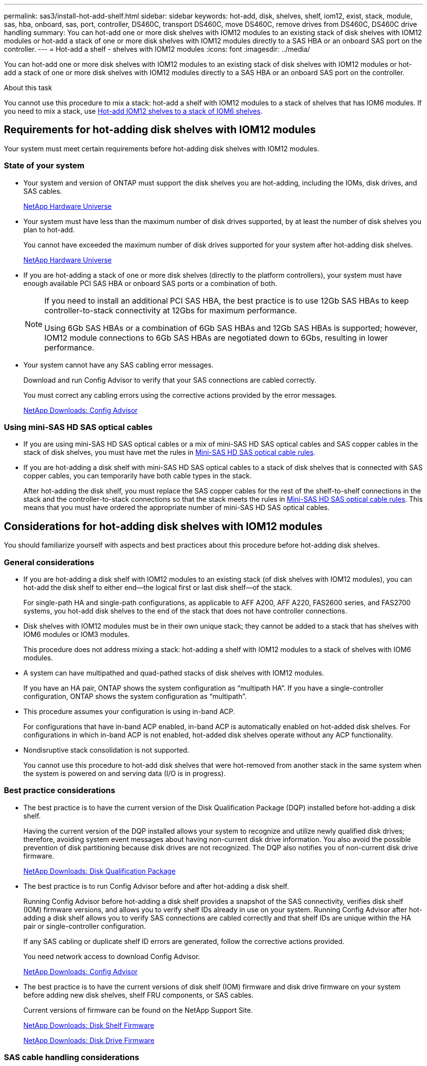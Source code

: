 ---
permalink: sas3/install-hot-add-shelf.html
sidebar: sidebar
keywords: hot-add, disk, shelves, shelf, iom12, exist, stack, module, sas, hba, onboard, sas, port, controller, DS460C, transport DS460C, move DS460C, remove drives from DS460C, DS460C drive handling
summary: You can hot-add one or more disk shelves with IOM12 modules to an existing stack of disk shelves with IOM12 modules or hot-add a stack of one or more disk shelves with IOM12 modules directly to a SAS HBA or an onboard SAS port on the controller.
---
= Hot-add a shelf - shelves with IOM12 modules
:icons: font
:imagesdir: ../media/

[.lead]
You can hot-add one or more disk shelves with IOM12 modules to an existing stack of disk shelves with IOM12 modules or hot-add a stack of one or more disk shelves with IOM12 modules directly to a SAS HBA or an onboard SAS port on the controller.

.About this task

You cannot use this procedure to mix a stack: hot-add a shelf with IOM12 modules to a stack of shelves that has IOM6 modules. If you need to mix a stack, use link:iom12-hot-add-mix.html[Hot-add IOM12 shelves to a stack of IOM6 shelves].

== Requirements for hot-adding disk shelves with IOM12 modules

[.lead]
Your system must meet certain requirements before hot-adding disk shelves with IOM12 modules.

=== State of your system

* Your system and version of ONTAP must support the disk shelves you are hot-adding, including the IOMs, disk drives, and SAS cables.
+
https://hwu.netapp.com[NetApp Hardware Universe]

* Your system must have less than the maximum number of disk drives supported, by at least the number of disk shelves you plan to hot-add.
+
You cannot have exceeded the maximum number of disk drives supported for your system after hot-adding disk shelves.
+
https://hwu.netapp.com[NetApp Hardware Universe]

* If you are hot-adding a stack of one or more disk shelves (directly to the platform controllers), your system must have enough available PCI SAS HBA or onboard SAS ports or a combination of both.
+
[NOTE]
====
If you need to install an additional PCI SAS HBA, the best practice is to use 12Gb SAS HBAs to keep controller-to-stack connectivity at 12Gbs for maximum performance.

Using 6Gb SAS HBAs or a combination of 6Gb SAS HBAs and 12Gb SAS HBAs is supported; however, IOM12 module connections to 6Gb SAS HBAs are negotiated down to 6Gbs, resulting in lower performance.
====
* Your system cannot have any SAS cabling error messages.
+
Download and run Config Advisor to verify that your SAS connections are cabled correctly.
+
You must correct any cabling errors using the corrective actions provided by the error messages.
+
https://mysupport.netapp.com/site/tools/tool-eula/activeiq-configadvisor[NetApp Downloads: Config Advisor]

=== Using mini-SAS HD SAS optical cables

* If you are using mini-SAS HD SAS optical cables or a mix of mini-SAS HD SAS optical cables and SAS copper cables in the stack of disk shelves, you must have met the rules in link:install-cabling-rules.html#mini-sas-hd-sas-optical-cable-rules[Mini-SAS HD SAS optical cable rules].
* If you are hot-adding a disk shelf with mini-SAS HD SAS optical cables to a stack of disk shelves that is connected with SAS copper cables, you can temporarily have both cable types in the stack.
+
After hot-adding the disk shelf, you must replace the SAS copper cables for the rest of the shelf-to-shelf connections in the stack and the controller-to-stack connections so that the stack meets the rules in link:install-cabling-rules.html#mini-sas-hd-sas-optical-cable-rules[Mini-SAS HD SAS optical cable rules]. This means that you must have ordered the appropriate number of mini-SAS HD SAS optical cables.

== Considerations for hot-adding disk shelves with IOM12 modules

[.lead]
You should familiarize yourself with aspects and best practices about this procedure before hot-adding disk shelves.

=== General considerations

* If you are hot-adding a disk shelf with IOM12 modules to an existing stack (of disk shelves with IOM12 modules), you can hot-add the disk shelf to either end--the logical first or last disk shelf--of the stack.
+
For single-path HA and single-path configurations, as applicable to AFF A200, AFF A220, FAS2600 series, and FAS2700 systems, you hot-add disk shelves to the end of the stack that does not have controller connections.

* Disk shelves with IOM12 modules must be in their own unique stack; they cannot be added to a stack that has shelves with IOM6 modules or IOM3 modules.
+
This procedure does not address mixing a stack: hot-adding a shelf with IOM12 modules to a stack of shelves with IOM6 modules.

* A system can have multipathed and quad-pathed stacks of disk shelves with IOM12 modules.
+
If you have an HA pair, ONTAP shows the system configuration as "`multipath HA`". If you have a single-controller configuration, ONTAP shows the system configuration as "`multipath`".

* This procedure assumes your configuration is using in-band ACP.
+
For configurations that have in-band ACP enabled, in-band ACP is automatically enabled on hot-added disk shelves. For configurations in which in-band ACP is not enabled, hot-added disk shelves operate without any ACP functionality.

* Nondisruptive stack consolidation is not supported.
+
You cannot use this procedure to hot-add disk shelves that were hot-removed from another stack in the same system when the system is powered on and serving data (I/O is in progress).

=== Best practice considerations

* The best practice is to have the current version of the Disk Qualification Package (DQP) installed before hot-adding a disk shelf.
+
Having the current version of the DQP installed allows your system to recognize and utilize newly qualified disk drives; therefore, avoiding system event messages about having non-current disk drive information. You also avoid the possible prevention of disk partitioning because disk drives are not recognized. The DQP also notifies you of non-current disk drive firmware.
+
https://mysupport.netapp.com/NOW/download/tools/diskqual/[NetApp Downloads: Disk Qualification Package]

* The best practice is to run Config Advisor before and after hot-adding a disk shelf.
+
Running Config Advisor before hot-adding a disk shelf provides a snapshot of the SAS connectivity, verifies disk shelf (IOM) firmware versions, and allows you to verify shelf IDs already in use on your system. Running Config Advisor after hot-adding a disk shelf allows you to verify SAS connections are cabled correctly and that shelf IDs are unique within the HA pair or single-controller configuration.
+
If any SAS cabling or duplicate shelf ID errors are generated, follow the corrective actions provided.
+
You need network access to download Config Advisor.
+
https://mysupport.netapp.com/site/tools/tool-eula/activeiq-configadvisor[NetApp Downloads: Config Advisor]

* The best practice is to have the current versions of disk shelf (IOM) firmware and disk drive firmware on your system before adding new disk shelves, shelf FRU components, or SAS cables.
+
Current versions of firmware can be found on the NetApp Support Site.
+
https://mysupport.netapp.com/site/downloads/firmware/disk-shelf-firmware[NetApp Downloads: Disk Shelf Firmware]
+
https://mysupport.netapp.com/site/downloads/firmware/disk-drive-firmware[NetApp Downloads: Disk Drive Firmware]

=== SAS cable handling considerations

* Visually inspect the SAS port to verify the proper orientation of the connector before plugging it in.
+
The SAS cable connectors are keyed. When oriented correctly into a SAS port, the connector clicks into place and if the disk shelf power is on at the time, the disk shelf SAS port LNK LED illuminates green. For disk shelves, you insert a SAS cable connector with the pull tab oriented down (on the underside of the connector).
+
For controllers, the orientation of SAS ports can vary depending on the platform model; therefore, the correct orientation of the SAS cable connector varies.

* To prevent degraded performance, do not twist, fold, pinch, or step on the cables.
+
Cables have a minimum bend radius. Cable manufacturer specifications define the minimum bend radius; however, a general guideline for minimum bend radius is 10 times the cable diameter.

* Using Velcro wraps instead of tie-wraps to bundle and secure system cables allows for easier cable adjustments.

=== DS460C drive handling considerations

* The drives are packaged separately from the shelf chassis.
+
You should take inventory of the drives.

* After you unpack the drives, you should save the packaging materials for future use.
+
CAUTION: *Possible loss of data access:* If in the future, you move the shelf to a different part of the data center or transport the shelf to a different location, you need to remove the drives from the drive drawers to avoid possible damage to the drive drawers and drives.
+
NOTE: Keep disk drives in their ESD bag until you are ready to install them.

* When handling the drives, always wear an ESD wrist strap grounded to an unpainted surface on your storage enclosure chassis to prevent static discharges.
+
If a wrist strap is unavailable, touch an unpainted surface on your storage enclosure chassis before handling the disk drive.

== Installing disk shelves with IOM12 modules for a hot-add

[.lead]
For each disk shelf you are hot-adding, you install the disk shelf into a rack, connect the power cords, power on the disk shelf, and set the disk shelf ID before cabling the SAS connections.

.Steps

. Install the rack mount kit (for two-post or four-post rack installations) that came with your disk shelf using the installation flyer that came with the kit.
+
NOTE: If you are installing multiple disk shelves, you should install them from the bottom to the top of the rack for the best stability.
+
NOTE: Do not flange-mount the disk shelf into a telco-type rack; the disk shelf's weight can cause it to collapse in the rack under its own weight.

. Install and secure the disk shelf onto the support brackets and rack using the installation flyer that came with the kit.
+
To make a disk shelf lighter and easier to maneuver, remove the power supplies and I/O modules (IOMs).
+
For DS460C disk shelves, although the drives are packaged separately, which makes the shelf lighter, an empty DS460C shelf still weighs approximately 132 lb (60kg); therefore, exercise the following caution when moving a shelf.
+
CAUTION: It is recommended that you use a mechanized lift or four people using the lift handles to safely move an empty DS460C shelf.
+
Your DS460C shipment was packaged with four detachable lift handles (two for each side). To use the lift handles, you install them by inserting the tabs of the handles into the slots in the side of the shelf and pushing up until they click into place. Then, as you slide the disk shelf onto the rails, you detach one set of handles at a time using the thumb latch. The following illustration shows how to attach a lift handle.
+
image::../media/drw_ds460c_handles.gif[]

. Reinstall any power supplies and IOMs you removed prior to installing your disk shelf into the rack.

. If you are installing a DS460C disk shelf, install the drives into the drive drawers; otherwise, go to the next step.
+
[NOTE]
====
Always wear an ESD wrist strap grounded to an unpainted surface on your storage enclosure chassis to prevent static discharges.

If a wrist strap is unavailable, touch an unpainted surface on your storage enclosure chassis before handling the disk drive.
====
+
If you purchased a partially populated disk shelf which does not have a drive in every drive slot, you must ensure that:

 ** The first four slots (0, 3, 6, and 9) are occupied in each drawer.
+
This ensures proper airflow in the disk shelf.

 ** In a shelf with 30 drives, the remaining ten drives are distributed evenly throughout the shelf in slots 1 and 10 of each drawer.
The following illustration shows how the drives are numbered from 0 to 11 in each drive drawer within the shelf. Slots 0, 3, 6, 9, and, in a shelf containing 30 drives, slots 1 and 10 in each drawer must contain drives.
+
image::../media/dwg_trafford_drawer_with_hdds_callouts.gif[]

 .. Open the top drawer of the shelf.
 .. Remove a drive from its ESD bag.
 .. Raise the cam handle on the drive to vertical.
 .. Align the two raised buttons on each side of the drive carrier with the matching gap in the drive channel on the drive drawer.
+
image::../media/28_dwg_e2860_de460c_drive_cru.gif[]
+
|===
a|
image:../media/legend_icon_01.png[]|
Raised button on the right side of the drive carrier
|===

 .. Lower the drive straight down, and then rotate the cam handle down until the drive snaps into place under the orange release latch.
 .. Repeat the previous substeps for each drive in the drawer.
+
You must be sure that slots 0, 3, 6, and 9 in each drawer contain drives.

 .. Carefully push the drive drawer back into the enclosure.
+
|===
a|
image:../media/2860_dwg_e2860_de460c_gentle_close.gif[]
a|
CAUTION: *Possible loss of data access:* Never slam the drawer shut. Push the drawer in slowly to avoid jarring the drawer and causing damage to the storage array.
|===

 .. Close the drive drawer by pushing both levers towards the center.
 .. Repeat these steps for each drawer in the disk shelf.

. If you are adding multiple disk shelves, repeat the previous steps for each disk shelf you are installing.
. Connect the power supplies for each disk shelf:
 .. Connect the power cords first to the disk shelves, securing them in place with the power cord retainer, and then connect the power cords to different power sources for resiliency.
 .. Turn on the power supplies for each disk shelf and wait for the disk drives to spin up.
. Set the shelf ID for each disk shelf you are hot-adding to an ID that is unique within the HA pair or single-controller configuration.
+
If you have a system with an internal disk shelf, shelf IDs must be unique across the internal disk shelf and externally attached disk shelves.
+
You can use the following substeps to change shelf IDs, or for more detailed instructions, use link:install-change-shelf-id.html[Change a shelf ID].

 .. If needed, verify shelf IDs already in use by running Config Advisor.
+
You can also run the `storage shelf show -fields shelf-id` command to see a list of shelf IDs already in use (and duplicates if present) in your system.

 .. Access the shelf ID button behind the left end cap.
 .. Change the shelf ID to a valid ID (00 through 99).
 .. Power-cycle the disk shelf to make the shelf ID take effect.
+
Wait at least 10 seconds before turning the power back on to complete the power cycle.
+
The shelf ID blinks and the operator display panel amber LED blinks until you power cycle the disk shelf.

 .. Repeat substeps a through d for each disk shelf you are hot-adding.

== Cabling disk shelves with IOM12 modules for a hot-add

[.lead]
You cable the SAS connections--shelf-to-shelf and controller-to-stack--as applicable for hot-added disk shelves so they have connectivity to the system.

.Before you begin

You must have met the requirements in <<Requirements for hot-adding disk shelves with IOM12 modules>> and installed, powered on, and set shelf IDs for each disk shelf as instructed in <<Installing disk shelves with IOM12 modules for a hot-add>>.

.About this task

* For an explanation and examples of shelf-to-shelf "`standard`" cabling and shelf-to-shelf "`double-wide`" cabling, see link:install-cabling-rules.html#shelf-to-shelf-connection-rules[Shelf-to-shelf SAS connection rules].
* For instructions about how to read a worksheet to cable controller-to-stack connections, see link:install-cabling-worksheets-how-to-read-multipath.html[How to read a worksheet to cable controller-to-stack connections for multipathed connectivity] or link:install-cabling-worksheets-how-to-read-quadpath.html[How to read a worksheet to cable controller-to-stack connections for quad-pathed connectivity].
* After you have cabled the hot-added disk shelves, ONTAP recognizes them: disk ownership is assigned if disk ownership automatic assignment is enabled; disk shelf (IOM) firmware and disk drive firmware should automatically update if needed; and if in-band ACP is enabled on your configuration, it is automatically enabled on the hot-added disk shelves.
+
NOTE: Firmware updates can take up to 30 minutes.

.Steps

. If you want to manually assign disk ownership for the disk shelves you are hot-adding, you need to disable disk ownership automatic assignment if it is enabled; otherwise, go to the next step.
+
You need to manually assign disk ownership if disks in the stack are owned by both controllers in an HA pair.
+
You disable disk ownership automatic assignment before cabling the hot-added disk shelves and then later, in step 7, you reenable it after cabling the hot-added disk shelves.

 .. Verify if disk ownership automatic assignment is enabled:``storage disk option show``
+
If you have an HA pair, you can enter the command at the console of either controller.
+
If disk ownership automatic assignment is enabled, the output shows "`on`" (for each controller) in the "`Auto Assign`" column.

 .. If disk ownership automatic assignment is enabled, you need to disable it:``storage disk option modify -node _node_nam_e -autoassign off``
+
You need to disable disk ownership automatic assignment on both controllers in an HA pair.

. If you are hot-adding a stack of disk shelves directly to a controller, complete the following substeps; otherwise, go to step 3.
 .. If the stack you are hot-adding has more than one disk shelf, cable the shelf-to-shelf connections; otherwise, go to substep b.
+
[cols="2*",options="header"]
|===
| If...| Then...
a|
You are cabling a stack with multipath HA, multipath, single-path HA, or single-path connectivity to the controllers
a|
Cable the shelf-to-shelf connections as "`standard`" connectivity (using IOM ports 3 and 1):

  ... Beginning with the logical first shelf in the stack, connect IOM A port 3 to the next shelf's IOM A port 1 until each IOM A in the stack is connected.
  ... Repeat substep i for IOM B.

a|
You are cabling a stack with quad-path HA or quad-path connectivity to the controllers
a|
Cable the shelf-to-shelf connections as "`double-wide`" connectivity:        You cable the standard connectivity using IOM ports 3 and 1 and then the double-wide connectivity using IOM ports 4 and 2.

  ... Beginning with the logical first shelf in the stack, connect IOM A port 3 to the next shelf's IOM A port 1 until each IOM A in the stack is connected.
  ... Beginning with the logical first shelf in the stack, connect IOM A port 4 to the next shelf's IOM A port 2 until each IOM A in the stack is connected.
  ... Repeat substeps i and ii for IOM B.

+
|===

.. Check the controller-to-stack cabling worksheets and cabling examples to see whether a completed worksheet exists for your configuration.
+
link:install-cabling-worksheets-examples-fas2600.html[Controller-to-stack cabling worksheets and cabling examples for AFF and FAS platforms with onboard storage]
+
link:install-cabling-worksheets-examples-multipath.html[Controller-to-stack cabling worksheets and cabling examples for common multipath HA configurations]
+
link:install-worksheets-examples-quadpath.html[Controller-to-stack cabling worksheet and cabling example for a quad-path HA configuration with two quad-port SAS HBAs]

 .. If there is a completed worksheet for your configuration, cable the controller-to-stack connections using the completed worksheet; otherwise, go to the next substep.
 .. If there is no completed worksheet for your configuration, fill out the appropriate worksheet template, and then cable the controller-to-stack connections using the completed worksheet.
+
link:install-cabling-worksheet-template-multipath.html[Controller-to-stack cabling worksheet template for multipathed connectivity]
+
link:install-cabling-worksheet-template-quadpath.html[Controller-to-stack cabling worksheet template for quad-pathed connectivity]

 .. Verify that all cables are securely fastened.
. If you are hot-adding one or more disk shelves to an end--the logical first or last disk shelf--of an existing stack, complete the applicable substeps for your configuration; otherwise, go to the next step.
+
[cols="2*",options="header"]
|===
| If you are...| Then...
a|
Hot-adding a disk shelf to an end of a stack that has multipath HA, multipath, quad-path HA, or quad-path connectivity to the controllers
a|

 .. Disconnect any cables from IOM A of the disk shelf at the end of the stack that are connected to any controllers; otherwise, go to substep e.
+
Leave the other end of these cables connected to the controllers, or replace cables with longer cables if needed.

 .. Cable the shelf-to-shelf connection(s) between IOM A of the disk shelf at the end of the stack and IOM A of the disk shelf you are hot-adding.
 .. Reconnect any cables that you removed in substep a to the same port(s) on IOM A of the disk shelf you are hot-adding; otherwise, go to the next substep.
 +
 Make sure that you wait at least 70 seconds between disconnecting the cable and reconnecting it.

 .. Verify that all cables are securely fastened.
 .. Repeat substeps a through d for IOM B; otherwise, go to Step 4.

a|
Hot-adding a disk shelf to an end of the stack in a single-path HA or single-path configuration, as applicable to AFF A200, AFF A220, FAS2600 series and FAS2700 systems.

These instructions are for hot-adding to the end of the stack that does not have controller-to-stack connections.
a|

 .. Cable the shelf-to-shelf connection between IOM A of the disk shelf in the stack and IOM A of the disk shelf you are hot-adding.
 .. Verify that the cable is securely fastened.
 .. Repeat applicable substeps for IOM B.

+
|===

. If you hot-added a disk shelf with mini-SAS HD SAS optical cables to a stack of disk shelves connected with SAS copper cables, replace the SAS copper cables; otherwise, go to the next step.
+
The stack must meet the requirements stated in the <<Requirements for hot-adding disk shelves with IOM12 modules>> section of this procedure.
+
Replace cables one at a time and make sure that you wait at least 70 seconds between disconnecting a cable and connecting a new one.

. Download and run Config Advisor to verify that your SAS connections are cabled correctly.
+
https://mysupport.netapp.com/site/tools/tool-eula/activeiq-configadvisor[NetApp Downloads: Config Advisor]
+
If any SAS cabling errors are generated, follow the corrective actions provided.

. Verify SAS connectivity for each hot-added disk shelf: `storage shelf show -shelf _shelf_name_ -connectivity`
+
You must run this command for each disk shelf you hot-added.
+
For example, the following output shows hot-added disk shelf 2.5 is connected to initiator ports 1a and 0d (port pair 1a/0d) on each controller (in a FAS8080 multipath HA configuration with one quad-port SAS HBA):
+
----
cluster1::> storage shelf show -shelf 2.5 -connectivity

           Shelf Name: 2.5
             Stack ID: 2
             Shelf ID: 5
            Shelf UID: 40:0a:09:70:02:2a:2b
        Serial Number: 101033373
          Module Type: IOM12
                Model: DS224C
         Shelf Vendor: NETAPP
           Disk Count: 24
      Connection Type: SAS
          Shelf State: Online
               Status: Normal

Paths:

Controller     Initiator   Initiator Side Switch Port   Target Side Switch Port   Target Port   TPGN
------------   ---------   --------------------------   -----------------------   -----------   ------
stor-8080-1    1a           -                           -                          -             -
stor-8080-1    0d           -                           -                          -             -
stor-8080-2    1a           -                           -                          -             -
stor-8080-2    0d           -                           -                          -             -

Errors:
------
-
----

. If you disabled disk ownership automatic assignment in Step 1, manually assign disk ownership, and then reenable disk ownership automatic assignment if needed:
 .. Display all unowned disks:``storage disk show -container-type unassigned``
 .. Assign each disk:``storage disk assign -disk _disk_name_ -owner _owner_name_``
+
You can use the wildcard character to assign more than one disk at once.

 .. Reenable disk ownership automatic assignment if needed:``storage disk option modify -node _node_name_ -autoassign on``
+
You need to reenable disk ownership automatic assignment on both controllers in an HA pair.
. If your configuration is running in-band ACP, verify that in-band ACP was automatically enabled on hot-added disk shelves: `storage shelf acp show`
+
In the output, "`in-band`" is listed as "`active`" for each node.

== Move or transport DS460C shelves

[.lead]
If in the future, you move the shelf to a different part of the data center or transport the shelf to a different location, you need to remove the drives from the drive drawers to avoid possible damage to the drive drawers and drives.

* If when you installed DS460C shelves as part of your shelf hot-add, you saved the drive packaging materials, use these to repackage the drives before moving them.
+
If you did not save the packaging materials, you should place drives on cushioned surfaces or use alternate cushioned packaging. Never stack drives on top of each other.

* Before handling drives, wear an ESD wrist strap grounded to an unpainted surface on your storage enclosure chassis.
+
If a wrist strap is unavailable, touch an unpainted surface on your storage enclosure chassis before handling a drive.

* You should take steps to handle drives carefully:
+
** Always use two hands when removing, installing, or carrying a drive to support its weight.
+
CAUTION: Do not place hands on the drive boards exposed on the underside of the drive carrier.
+
** Be careful not to bump drives against other surfaces.
+
** Drives should be kept away from magnetic devices.
+
CAUTION: Magnetic fields can destroy all data on a drive and cause irreparable damage to the drive circuitry.

